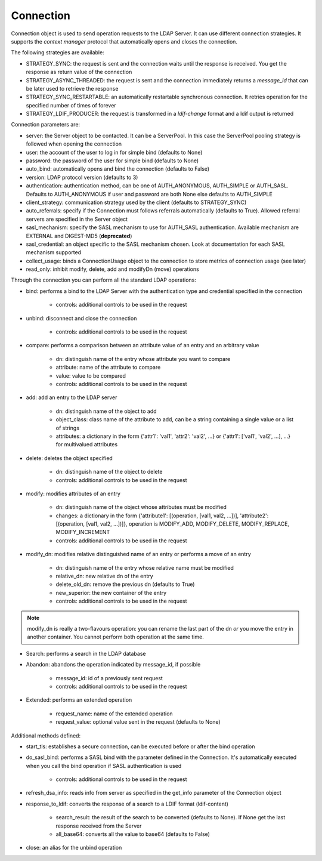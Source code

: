 ##########
Connection
##########

Connection object is used to send operation requests to the LDAP Server. It can use different connection strategies.
It supports the *context manager* protocol that automatically opens and closes the connection.

The following strategies are available:

* STRATEGY_SYNC: the request is sent and the connection waits until the response is received. You get the response as return value of the connection

* STRATEGY_ASYNC_THREADED: the request is sent and the connection immediately returns a *message_id* that can be later used to retrieve the response

* STRATEGY_SYNC_RESTARTABLE: an automatically restartable synchronous connection. It retries operation for the specified number of times of forever

* STRATEGY_LDIF_PRODUCER: the request is transformed in a *ldif-change* format and a ldif output is returned


Connection parameters are:

* server: the Server object to be contacted. It can be a ServerPool. In this case the ServerPool pooling strategy is followed when opening the connection

* user: the account of the user to log in for simple bind (defaults to None)

* password: the password of the user for simple bind (defaults to None)

* auto_bind: automatically opens and bind the connection (defaults to False)

* version: LDAP protocol version (defaults to 3)

* authentication: authentication method, can be one of AUTH_ANONYMOUS, AUTH_SIMPLE or AUTH_SASL. Defaults to AUTH_ANONYMOUS if user and password are both None else defaults to AUTH_SIMPLE

* client_strategy: communication strategy used by the client (defaults to STRATEGY_SYNC)

* auto_referrals: specify if the Connection must follows referrals automatically (defaults to True). Allowed referral servers are specified in the Server object

* sasl_mechanism: specify the SASL mechanism to use for AUTH_SASL authentication. Available mechanism are EXTERNAL and DIGEST-MD5 (**deprecated**)

* sasl_credential: an object specific to the SASL mechanism chosen. Look at documentation for each SASL mechanism supported

* collect_usage: binds a ConnectionUsage object to the connection to store metrics of connection usage (see later)

* read_only: inhibit modify, delete, add and modifyDn (move) operations


Through the connection you can perform all the standard LDAP operations:

* bind: performs a bind to the LDAP Server with the authentication type and credential specified in the connection

    * controls: additional controls to be used in the request

* unbind: disconnect and close the connection

    * controls: additional controls to be used in the request

* compare: performs a comparison between an attribute value of an entry and an arbitrary value

    * dn: distinguish name of the entry whose attribute you want to compare

    * attribute: name of the attribute to compare

    * value: value to be compared

    * controls: additional controls to be used in the request

* add: add an entry to the LDAP server

    * dn: distinguish name of the object to add

    * object_class: class name of the attribute to add, can be a string containing a single value or a list of strings

    * attributes: a dictionary in the form {'attr1': 'val1', 'attr2': 'val2', ...} or {'attr1': ['val1', 'val2', ...], ...} for multivalued attributes



* delete: deletes the object specified

    * dn: distinguish name of the object to delete

    * controls: additional controls to be used in the request

* modify: modifies attributes of an entry

    * dn: distinguish name of the object whose attributes must be modified

    * changes: a dictionary in the form {'attribute1': [(operation, [val1, val2, ...])], 'attribute2': [(operation, [val1, val2, ...])]}, operation is MODIFY_ADD, MODIFY_DELETE, MODIFY_REPLACE, MODIFY_INCREMENT

    * controls: additional controls to be used in the request

* modify_dn: modifies relative distinguished name of an entry or performs a move of an entry

    * dn: distinguish name of the entry whose relative name must be modified

    * relative_dn: new relative dn of the entry

    * delete_old_dn: remove the previous dn (defaults to True)

    * new_superior: the new container of the entry

    * controls: additional controls to be used in the request

.. note::
   modify_dn is really a two-flavours operation: you can rename the last part of the dn *or* you move the entry in another container. You cannot perform both operation at the same time.

* Search: performs a search in the LDAP database


* Abandon: abandons the operation indicated by message_id, if possible

    * message_id: id of a previously sent request

    * controls: additional controls to be used in the request

* Extended: performs an extended operation

    * request_name: name of the extended operation

    * request_value: optional value sent in the request (defaults to None)

Additional methods defined:

* start_tls: establishes a secure connection, can be executed before or after the bind operation

* do_sasl_bind: performs a SASL bind with the parameter defined in the Connection. It's automatically executed when you call the bind operation if SASL authentication is used

    * controls: additional controls to be used in the request

* refresh_dsa_info: reads info from server as specified in the get_info parameter of the Connection object

* response_to_ldif: converts the response of a search to a LDIF format (ldif-content)

    * search_result: the result of the search to be converted (defaults to None). If None get the last response received from the Server

    * all_base64: converts all the value to base64 (defaults to False)

* close: an alias for the unbind operation

